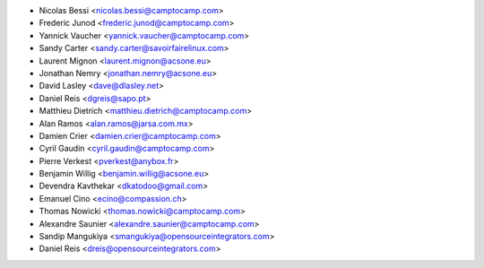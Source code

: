 * Nicolas Bessi <nicolas.bessi@camptocamp.com>
* Frederic Junod <frederic.junod@camptocamp.com>
* Yannick Vaucher <yannick.vaucher@camptocamp.com>
* Sandy Carter <sandy.carter@savoirfairelinux.com>
* Laurent Mignon <laurent.mignon@acsone.eu>
* Jonathan Nemry <jonathan.nemry@acsone.eu>
* David Lasley <dave@dlasley.net>
* Daniel Reis <dgreis@sapo.pt>
* Matthieu Dietrich <matthieu.dietrich@camptocamp.com>
* Alan Ramos <alan.ramos@jarsa.com.mx>
* Damien Crier <damien.crier@camptocamp.com>
* Cyril Gaudin <cyril.gaudin@camptocamp.com>
* Pierre Verkest <pverkest@anybox.fr>
* Benjamin Willig <benjamin.willig@acsone.eu>
* Devendra Kavthekar <dkatodoo@gmail.com>
* Emanuel Cino <ecino@compassion.ch>
* Thomas Nowicki <thomas.nowicki@camptocamp.com>
* Alexandre Saunier <alexandre.saunier@camptocamp.com>
* Sandip Mangukiya <smangukiya@opensourceintegrators.com>
* Daniel Reis <dreis@opensourceintegrators.com>
